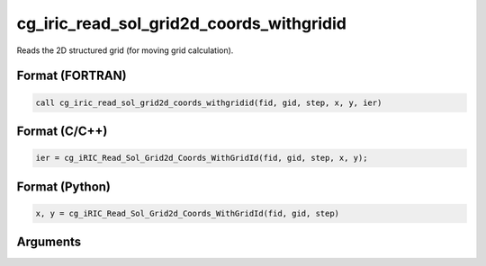 cg_iric_read_sol_grid2d_coords_withgridid
=========================================

Reads the 2D structured grid (for moving grid calculation).

Format (FORTRAN)
------------------
.. code-block:: fortran

   call cg_iric_read_sol_grid2d_coords_withgridid(fid, gid, step, x, y, ier)

Format (C/C++)
----------------
.. code-block:: c

   ier = cg_iRIC_Read_Sol_Grid2d_Coords_WithGridId(fid, gid, step, x, y);

Format (Python)
----------------
.. code-block:: python

   x, y = cg_iRIC_Read_Sol_Grid2d_Coords_WithGridId(fid, gid, step)

Arguments
---------

.. csv-table:: Arguments of cg_iric_read_sol_grid2d_coords_withgridid
   :file: cg_iric_read_sol_grid2d_coords_withgridid_args.csv
   :header-rows: 1

